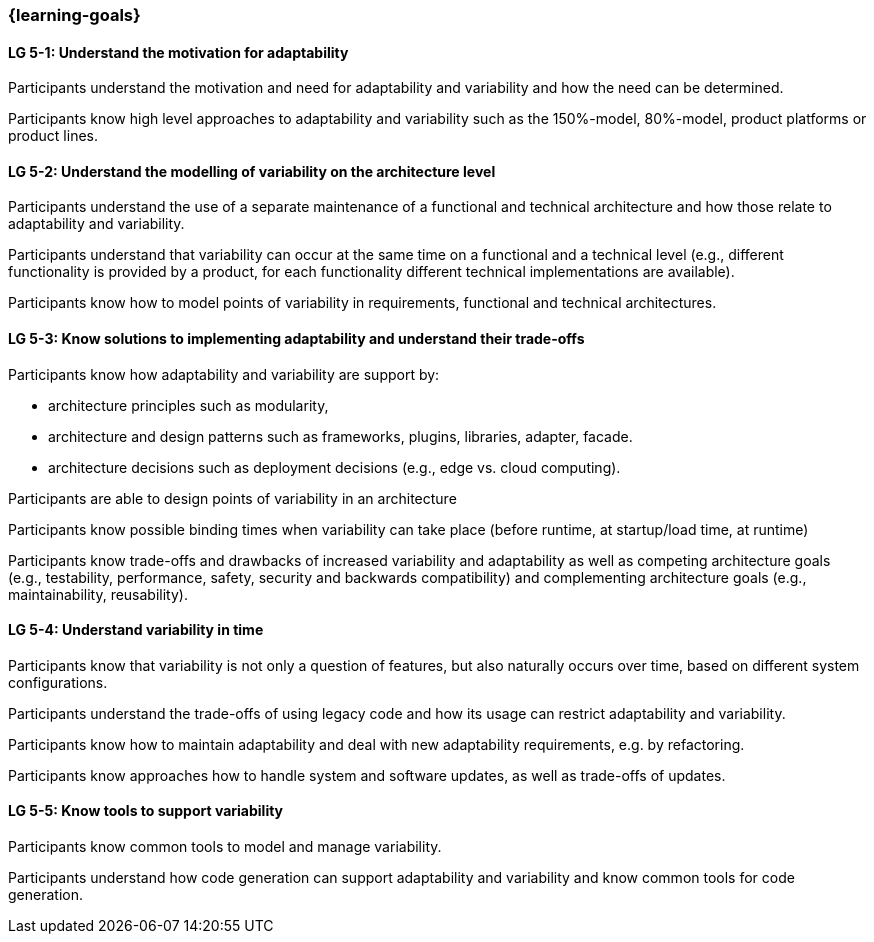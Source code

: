 === {learning-goals}


// tag::DE[]
// end::DE[]

// tag::EN[]
[[LG-5-1]]
==== LG 5-1: Understand the motivation for adaptability 

Participants understand the motivation and need for adaptability and variability and how the need
can be determined.

Participants know high level approaches to adaptability and variability such as the 150%-model, 80%-model,
product platforms or product lines.

[[LG-5-2]]
==== LG 5-2: Understand the modelling of variability on the architecture level

Participants understand the use of a separate maintenance of a functional and technical architecture
and how those relate to adaptability and variability.

Participants understand that variability can occur at the same time on a functional and a technical
level (e.g., different functionality is provided by a product, for each functionality different technical
implementations are available).

Participants know how to model points of variability in requirements, functional and technical architectures.

[[LG-5-3]]
==== LG 5-3: Know solutions to implementing adaptability and understand their trade-offs

Participants know how adaptability and variability are support by:

    * architecture principles such as modularity,

    * architecture and design patterns such as frameworks, plugins, libraries, adapter, facade.
    
    * architecture decisions such as deployment decisions (e.g., edge vs. cloud computing).

Participants are able to design points of variability in an architecture

Participants know possible binding times when variability can take place (before runtime, at 
startup/load time, at runtime)

Participants know trade-offs and drawbacks of increased variability and adaptability as well as competing 
architecture goals (e.g., testability, performance, safety, security and backwards
compatibility) and complementing architecture goals (e.g., maintainability, reusability).

[[LG-5-4]]
==== LG 5-4: Understand variability in time

Participants know that variability is not only a question of features, but also naturally occurs over
time, based on different system configurations.

Participants understand the trade-offs of using legacy code and how its usage can restrict adaptability
and variability.

Participants know how to maintain adaptability and deal with new adaptability requirements, e.g. by 
refactoring.

Participants know approaches how to handle system and software updates, as well as trade-offs of updates.

[[LG-5-5]]
==== LG 5-5: Know tools to support variability

Participants know common tools to model and manage variability.

Participants understand how code generation can support adaptability and variability and know common
tools for code generation.
// end::EN[]
